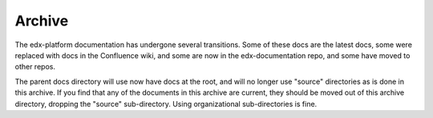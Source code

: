 #######
Archive
#######

The edx-platform documentation has undergone several transitions.  Some of these
docs are the latest docs, some were replaced with docs in the Confluence wiki,
and some are now in the edx-documentation repo, and some have moved to other
repos.

The parent docs directory will use now have docs at the root, and will no longer
use "source" directories as is done in this archive.  If you find that any of
the documents in this archive are current, they should be moved out of this
archive directory, dropping the "source" sub-directory.  Using organizational
sub-directories is fine.
